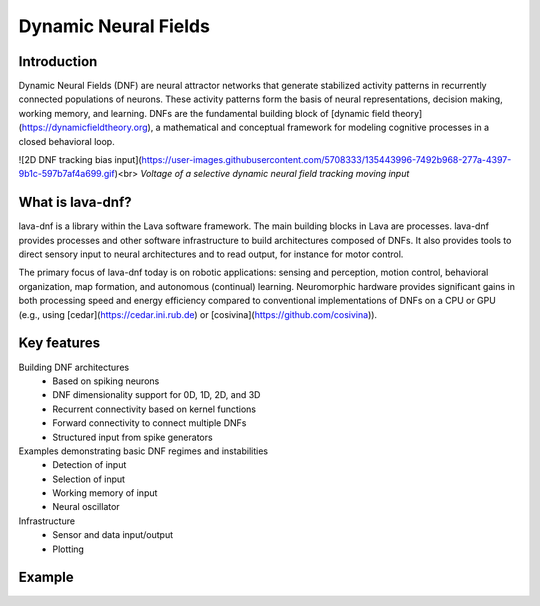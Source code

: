 Dynamic Neural Fields
=====================

Introduction
------------

Dynamic Neural Fields (DNF) are neural attractor networks that generate
stabilized activity patterns in recurrently connected populations of neurons.
These activity patterns form the basis of neural representations, decision
making, working memory, and learning. DNFs are the fundamental
building block of [dynamic field theory](https://dynamicfieldtheory.org),
a mathematical and conceptual framework for modeling cognitive processes in
a closed behavioral loop.

![2D DNF tracking bias input](https://user-images.githubusercontent.com/5708333/135443996-7492b968-277a-4397-9b1c-597b7af4a699.gif)<br>
*Voltage of a selective dynamic neural field tracking moving input*

What is lava-dnf?
-----------------

lava-dnf is a library within the Lava software framework. The main building 
blocks in Lava are processes. lava-dnf provides
processes and other software infrastructure to build architectures composed of
DNFs. It also provides tools to direct sensory input to
neural architectures and to read output, for instance for motor control.

The primary focus of lava-dnf today is on robotic applications: sensing and
perception, motion control, behavioral organization, map formation, and
autonomous (continual) learning. Neuromorphic hardware provides significant
gains in both processing speed and energy efficiency compared to conventional
implementations of DNFs on a CPU or GPU (e.g., using
[cedar](https://cedar.ini.rub.de) or [cosivina](https://github.com/cosivina)).


Key features
------------

Building DNF architectures
    • Based on spiking neurons
    • DNF dimensionality support for 0D, 1D, 2D, and 3D
    • Recurrent connectivity based on kernel functions
    • Forward connectivity to connect multiple DNFs
    • Structured input from spike generators

Examples demonstrating basic DNF regimes and instabilities
    • Detection of input
    • Selection of input
    • Working memory of input
    • Neural oscillator

Infrastructure
    • Sensor and data input/output
    • Plotting


Example
-------

.. code-block:: python
   from lava.lib.dnf.populations import Population
   from lava.lib.dnf.kernels import SelectiveKernel
   from lava.lib.dnf.connect import connect
   from lava.lib.dnf.operations import Instar, OneToOne
   
   # create population of 20x20 spiking neurons
   dnf = Population(shape=(20, 20))
   
   # create a selective kernel
   kernel = SelectiveKernel(amp_exc=18, width_exc=[4, 4], global_inh=-15)
   
   # apply the kernel to the population to create a DNF with a selective regime
   connect(dnf, dnf, [Instar(kernel)])

